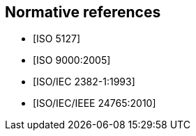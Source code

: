 
[bibliography]
== Normative references

// It is necessary to include the Normative references clause for conformity with
// the ISO/IEC Directives, Part 2. However, since the IEV is managed as a database,
// cite any normative reference in the terminological entry concerned. UNLIKE the
// IEV advice, do add any normative reference in the terminological entry
// concerned; but they will not be rendered.

* [[[ISO5127,ISO 5127]]]
* [[[ISO9000,ISO 9000:2005]]]
* [[[ISOIEC2382-1,ISO/IEC 2382-1:1993]]]
* [[[ISO24765,ISO/IEC/IEEE 24765:2010]]]
